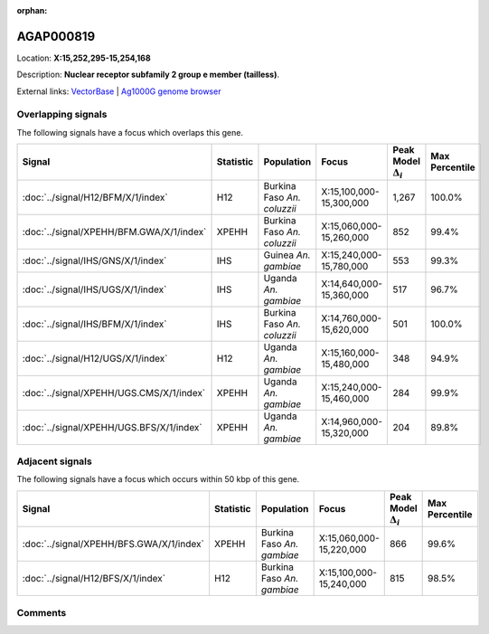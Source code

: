:orphan:



AGAP000819
==========

Location: **X:15,252,295-15,254,168**



Description: **Nuclear receptor subfamily 2 group e member (tailless)**.

External links:
`VectorBase <https://www.vectorbase.org/Anopheles_gambiae/Gene/Summary?g=AGAP000819>`_ |
`Ag1000G genome browser <https://www.malariagen.net/apps/ag1000g/phase1-AR3/index.html?genome_region=X:15252295-15254168#genomebrowser>`_

Overlapping signals
-------------------

The following signals have a focus which overlaps this gene.

.. cssclass:: table-hover
.. list-table::
    :widths: auto
    :header-rows: 1

    * - Signal
      - Statistic
      - Population
      - Focus
      - Peak Model :math:`\Delta_{i}`
      - Max Percentile
    * - :doc:`../signal/H12/BFM/X/1/index`
      - H12
      - Burkina Faso *An. coluzzii*
      - X:15,100,000-15,300,000
      - 1,267
      - 100.0%
    * - :doc:`../signal/XPEHH/BFM.GWA/X/1/index`
      - XPEHH
      - Burkina Faso *An. coluzzii*
      - X:15,060,000-15,260,000
      - 852
      - 99.4%
    * - :doc:`../signal/IHS/GNS/X/1/index`
      - IHS
      - Guinea *An. gambiae*
      - X:15,240,000-15,780,000
      - 553
      - 99.3%
    * - :doc:`../signal/IHS/UGS/X/1/index`
      - IHS
      - Uganda *An. gambiae*
      - X:14,640,000-15,360,000
      - 517
      - 96.7%
    * - :doc:`../signal/IHS/BFM/X/1/index`
      - IHS
      - Burkina Faso *An. coluzzii*
      - X:14,760,000-15,620,000
      - 501
      - 100.0%
    * - :doc:`../signal/H12/UGS/X/1/index`
      - H12
      - Uganda *An. gambiae*
      - X:15,160,000-15,480,000
      - 348
      - 94.9%
    * - :doc:`../signal/XPEHH/UGS.CMS/X/1/index`
      - XPEHH
      - Uganda *An. gambiae*
      - X:15,240,000-15,460,000
      - 284
      - 99.9%
    * - :doc:`../signal/XPEHH/UGS.BFS/X/1/index`
      - XPEHH
      - Uganda *An. gambiae*
      - X:14,960,000-15,320,000
      - 204
      - 89.8%
    




Adjacent signals
----------------

The following signals have a focus which occurs within 50 kbp of this gene.

.. cssclass:: table-hover
.. list-table::
    :widths: auto
    :header-rows: 1

    * - Signal
      - Statistic
      - Population
      - Focus
      - Peak Model :math:`\Delta_{i}`
      - Max Percentile
    * - :doc:`../signal/XPEHH/BFS.GWA/X/1/index`
      - XPEHH
      - Burkina Faso *An. gambiae*
      - X:15,060,000-15,220,000
      - 866
      - 99.6%
    * - :doc:`../signal/H12/BFS/X/1/index`
      - H12
      - Burkina Faso *An. gambiae*
      - X:15,100,000-15,240,000
      - 815
      - 98.5%
    




Comments
--------


.. raw:: html

    <div id="disqus_thread"></div>
    <script>
    
    var disqus_config = function () {
        this.page.identifier = '/gene/AGAP000819';
    };
    
    (function() { // DON'T EDIT BELOW THIS LINE
    var d = document, s = d.createElement('script');
    s.src = 'https://agam-selection-atlas.disqus.com/embed.js';
    s.setAttribute('data-timestamp', +new Date());
    (d.head || d.body).appendChild(s);
    })();
    </script>
    <noscript>Please enable JavaScript to view the <a href="https://disqus.com/?ref_noscript">comments.</a></noscript>


